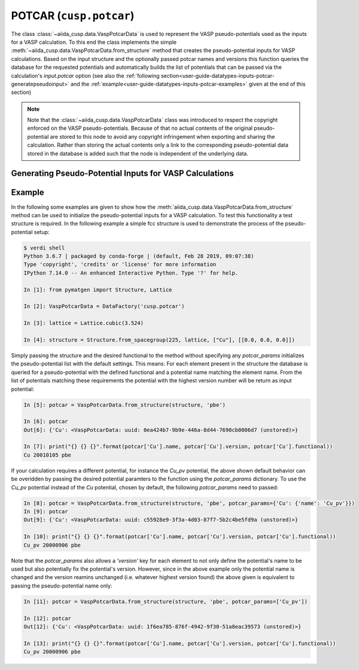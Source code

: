 .. _user-guide-datatypes-inputs-potcar:

POTCAR (``cusp.potcar``)
------------------------

The class :class:`~aiida_cusp.data.VaspPotcarData` is used to represent the VASP pseudo-potentials used as the inputs for a VASP calculation.
To this end the class implements the simple :meth:`~aiida_cusp.data.VaspPotcarData.from_structure` method that creates the pseudo-potential inputs for VASP calculations.
Based on the input structure and the optionally passed potcar names and versions this function queries the database for the requested potentials and automatically builds the list of potentials that can be passed via the calculation's `input.potcar` option (see also the :ref:`following section<user-guide-datatypes-inputs-potcar-generatepseudoinput>` and the :ref:`example<user-guide-datatypes-inputs-potcar-examples>` given at the end of this section)

.. note::

   Note that the :class:`~aiida_cusp.data.VaspPotcarData` class was introduced to respect the copyright enforced on the VASP pseudo-potentials.
   Because of that no actual contents of the original pseudo-potential are stored to this node to avoid any copyright infringement when exporting and sharing the calculation.
   Rather than storing the actual contents only a link to the corresponding pseudo-potential data stored in the database is added such that the node is independent of the underlying data.

.. _user-guide-datatypes-inputs-potcar-generatepseudoinput:

Generating Pseudo-Potential Inputs for VASP Calculations
^^^^^^^^^^^^^^^^^^^^^^^^^^^^^^^^^^^^^^^^^^^^^^^^^^^^^^^^

.. automethod:: aiida_cusp.data.VaspPotcarData.from_structure

.. _user-guide-datatypes-inputs-potcar-examples:

Example
^^^^^^^

In the following some examples are given to show how the :meth:`aiida_cusp.data.VaspPotcarData.from_structure` method can be used to initialize the pseudo-potential inputs for a VASP calculation.
To test this functionality a test structure is required.
In the following example a simple fcc structure is used to demonstrate the process of the pseudo-potential setup:

.. code-block:: console

   $ verdi shell
   Python 3.6.7 | packaged by conda-forge | (default, Feb 28 2019, 09:07:38)
   Type 'copyright', 'credits' or 'license' for more information
   IPython 7.14.0 -- An enhanced Interactive Python. Type '?' for help.

   In [1]: from pymatgen import Structure, Lattice

   In [2]: VaspPotcarData = DataFactory('cusp.potcar')

   In [3]: lattice = Lattice.cubic(3.524)

   In [4]: structure = Structure.from_spacegroup(225, lattice, ["Cu"], [[0.0, 0.0, 0.0]])


Simply passing the structure and the desired functional to the method without specifying any `potcar_params` initializes the pseudo-potential list with the default settings.
This means: For each element present in the structure the database is queried for a pseudo-potential with the defined functional and a potential name matching the element name.
From the list of potentials matching these requirements the potential with the highest version number will be return as input potential:

.. code-block:: console

   In [5]: potcar = VaspPotcarData.from_structure(structure, 'pbe')

   In [6]: potcar
   Out[6]: {'Cu': <VaspPotcarData: uuid: 0ea424b7-9b9e-446a-8d44-7690cb0006d7 (unstored)>}

   In [7]: print("{} {} {}".format(potcar['Cu'].name, potcar['Cu'].version, potcar['Cu'].functional))
   Cu 20010105 pbe

If your calculation requires a different potential, for instance the `Cu_pv` potential, the above shown default behavior can be overidden by passing the desired potential paramters to the function using the `potcar_params` dictionary.
To use the `Cu_pv` potential instead of the `Cu` potential, chosen by default, the following `potcar_params` need to passed:

.. code-block:: console

   In [8]: potcar = VaspPotcarData.from_structure(structure, 'pbe', potcar_params={'Cu': {'name': 'Cu_pv'}})
   In [9]: potcar
   Out[9]: {'Cu': <VaspPotcarData: uuid: c55928e9-3f3a-4d03-87f7-5b2c4be5fd9a (unstored)>}

   In [10]: print("{} {} {}".format(potcar['Cu'].name, potcar['Cu'].version, potcar['Cu'].functional))
   Cu_pv 20000906 pbe

Note that the `potcar_params` also allows a `'version'` key for each element to not only define the potential's name to be used but also potentially fix the potential's version.
However, since in the above example only the potential name is changed and the version reamins unchanged (i.e. whatever highest version found) the above given is equivalent to passing the pseudo-potential name only:

.. code-block:: console

   In [11]: potcar = VaspPotcarData.from_structure(structure, 'pbe', potcar_params=['Cu_pv'])

   In [12]: potcar
   Out[12]: {'Cu': <VaspPotcarData: uuid: 1f6ea785-876f-4942-9f30-51a8eac39573 (unstored)>}

   In [13]: print("{} {} {}".format(potcar['Cu'].name, potcar['Cu'].version, potcar['Cu'].functional))
   Cu_pv 20000906 pbe
